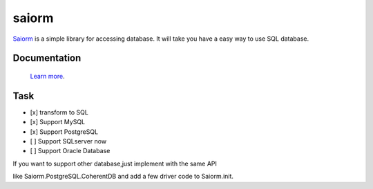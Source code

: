 saiorm
======

`Saiorm <https://weihaipy.github.io/saiorm>`_  is a simple library for accessing database.
It will take you have a easy way to use SQL database.

.. The goal is to be an asynchronous framework,but not now.

Documentation
-------------

 `Learn more <http://saiorm.readthedocs.io>`_.

Task
----

- [x] transform to SQL
- [x] Support MySQL
- [x] Support PostgreSQL
- [ ] Support SQLserver now
- [ ] Support Oracle Database

If you want to support other database,just implement with the same API

like Saiorm.PostgreSQL.CoherentDB and add a few driver code to Saiorm.init.
